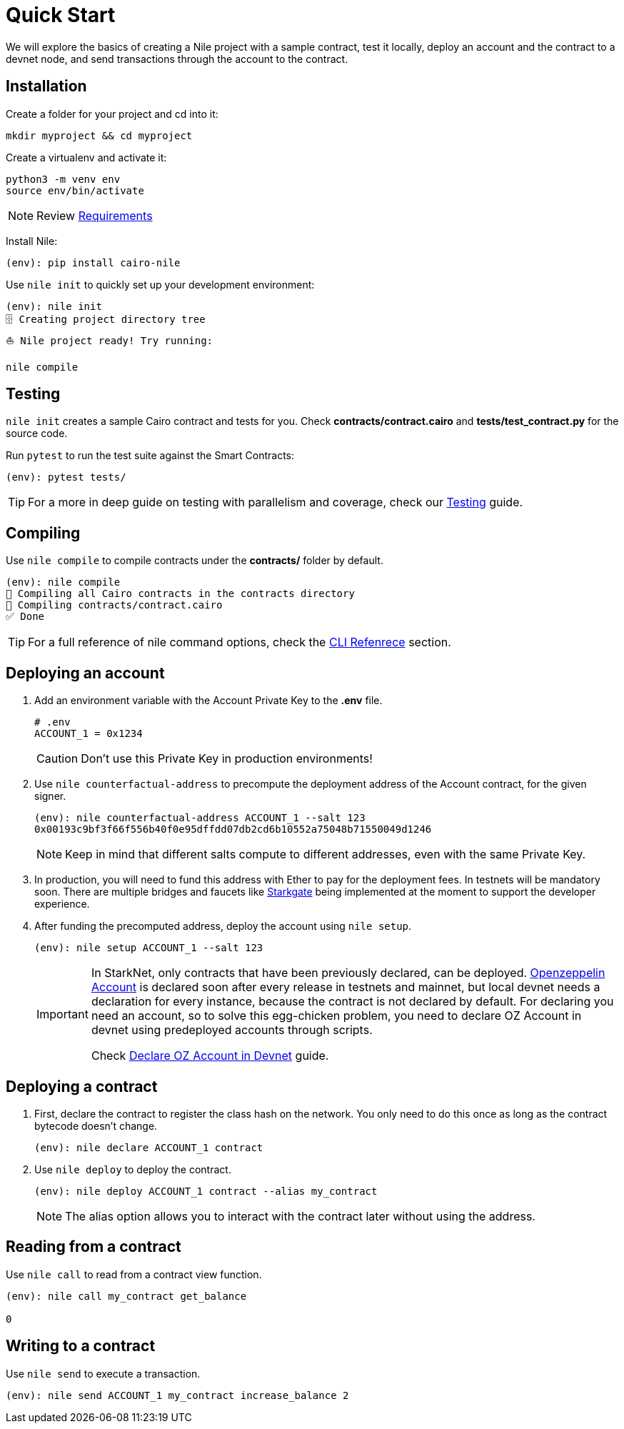 :oz-account: link:https://github.com/OpenZeppelin/cairo-contracts/blob/main/src/openzeppelin/account/presets/Account.cairo[Openzeppelin Account]

= Quick Start

We will explore the basics of creating a Nile project with a sample contract, test it locally, deploy an account and the contract to a devnet node, and send transactions through the account to the contract.

== Installation

Create a folder for your project and cd into it:

[,sh]
----
mkdir myproject && cd myproject
----

Create a virtualenv and activate it:

[,sh]
----
python3 -m venv env
source env/bin/activate
----

NOTE: Review xref:index.adoc#requirements[Requirements]

Install Nile:

[,sh]
----
(env): pip install cairo-nile
----

Use `nile init` to quickly set up your development environment:

[,sh]
----
(env): nile init
🗄 Creating project directory tree
⛵️ Nile project ready! Try running:

nile compile
----

== Testing

`nile init` creates a sample Cairo contract and tests for you. Check *contracts/contract.cairo* and *tests/test_contract.py* for the source code.

Run `pytest` to run the test suite against the Smart Contracts:

[,sh]
----
(env): pytest tests/
----

TIP: For a more in deep guide on testing with parallelism and coverage, check our xref:testing.adoc[Testing] guide.

== Compiling

Use `nile compile` to compile contracts under the *contracts/* folder by default.

[,sh]
----
(env): nile compile
🤖 Compiling all Cairo contracts in the contracts directory
🔨 Compiling contracts/contract.cairo
✅ Done
----

TIP: For a full reference of nile command options, check the xref:commands.adoc[CLI Refenrece] section.

== Deploying an account

. Add an environment variable with the Account Private Key to the *.env* file.
+
[,sh]
----
# .env
ACCOUNT_1 = 0x1234
----
+
CAUTION: Don't use this Private Key in production environments!
+
. Use `nile counterfactual-address` to precompute the deployment address of the Account contract, for the given signer.
+
[,sh]
----
(env): nile counterfactual-address ACCOUNT_1 --salt 123
0x00193c9bf3f66f556b40f0e95dffdd07db2cd6b10552a75048b71550049d1246
----
+
NOTE: Keep in mind that different salts compute to different addresses, even with the same Private Key.
+
. In production, you will need to fund this address with Ether to pay for the deployment fees. In testnets will be mandatory soon. There are multiple bridges and faucets like link:https://goerli.starkgate.starknet.io/[Starkgate] being implemented at the moment to support the developer experience.
+
. After funding the precomputed address, deploy the account using `nile setup`.
+
[,sh]
----
(env): nile setup ACCOUNT_1 --salt 123
----
+
[IMPORTANT]
====
In StarkNet, only contracts that have been previously declared, can be deployed. {oz-account} is declared soon after every release in testnets and mainnet, but local devnet needs a declaration for every instance, because the contract is not declared by default. For declaring you need an account, so to solve this egg-chicken problem, you need to declare OZ Account in devnet using predeployed accounts through scripts.

Check xref:declare_account.adoc[Declare OZ Account in Devnet] guide.
====

== Deploying a contract

. First, declare the contract to register the class hash on the network. You only need to do this once as long as the contract bytecode doesn't change.
+
[,sh]
----
(env): nile declare ACCOUNT_1 contract
----
+
. Use `nile deploy` to deploy the contract.
+
[,sh]
----
(env): nile deploy ACCOUNT_1 contract --alias my_contract
----
+
NOTE: The alias option allows you to interact with the contract later without using the address.

== Reading from a contract

Use `nile call` to read from a contract view function.

[,sh]
----
(env): nile call my_contract get_balance

0
----

== Writing to a contract

Use `nile send` to execute a transaction.

[,sh]
----
(env): nile send ACCOUNT_1 my_contract increase_balance 2
----